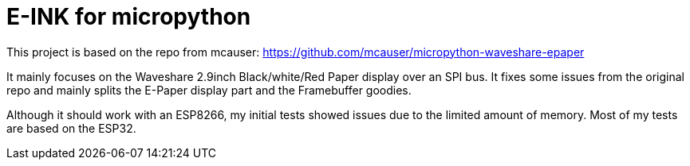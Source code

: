 = E-INK for micropython

This project is based on the repo from mcauser: https://github.com/mcauser/micropython-waveshare-epaper

It mainly focuses on the Waveshare 2.9inch Black/white/Red Paper display over an SPI bus. It fixes some issues from the original repo and mainly splits the E-Paper display part and the Framebuffer goodies.

Although it should work with an ESP8266, my initial tests showed issues due to the limited amount of memory. Most of my tests are based on the ESP32.
